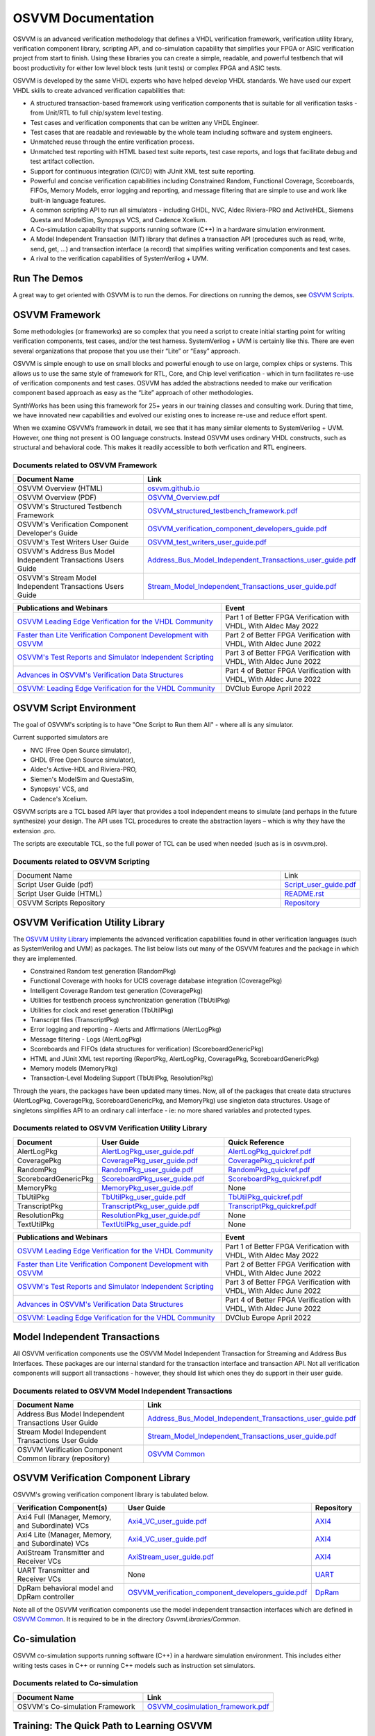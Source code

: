 OSVVM Documentation
######################

OSVVM is an advanced verification methodology that 
defines a VHDL verification framework, verification utility library, 
verification component library, scripting API, and co-simulation capability 
that simplifies your FPGA or ASIC verification project from start to finish. 
Using these libraries you can create a simple, readable, 
and powerful testbench that will boost productivity for either 
low level block tests (unit tests) or complex FPGA and ASIC tests.

OSVVM is developed by the same VHDL experts who
have helped develop VHDL standards.
We have used our expert VHDL skills to create
advanced verification capabilities that:  

- A structured transaction-based framework using verification components that is suitable for all verification tasks - from Unit/RTL to full chip/system level testing.
- Test cases and verification components that can be written any VHDL Engineer.
- Test cases that are readable and reviewable by the whole team including software and system engineers.   
- Unmatched reuse through the entire verification process.    
- Unmatched test reporting with HTML based test suite reports, test case reports, and logs that facilitate debug and test artifact collection.   
- Support for continuous integration (CI/CD) with JUnit XML test suite reporting.  
- Powerful and concise verification capabilities including Constrained Random, Functional Coverage, Scoreboards, FIFOs, Memory Models, error logging and reporting, and message filtering that are simple to use and work like built-in language features.
- A common scripting API to run all simulators - including GHDL, NVC, Aldec Riviera-PRO and ActiveHDL, Siemens Questa and ModelSim, Synopsys VCS, and Cadence Xcelium.  
- A Co-simulation capability that supports running software (C++) in a hardware simulation environment.
- A Model Independent Transaction (MIT) library that defines a transaction API (procedures such as read, write, send, get, …)  and transaction interface (a record) that simplifies writing verification components and test cases.
- A rival to the verification capabilities of SystemVerilog + UVM.  


Run The Demos
=====================================

A great way to get oriented with OSVVM is to run the demos.
For directions on running the demos, see `OSVVM Scripts <https://github.com/osvvm/OSVVM-Scripts#readme>`_.

OSVVM Framework
=====================================
Some methodologies (or frameworks) are so complex that you need a script to create initial starting point for writing verification components, test cases, and/or the test harness. SystemVerilog + UVM is certainly like this. There are even several organizations that propose that you use their “Lite” or “Easy” approach.

OSVVM is simple enough to use on small blocks and powerful enough to use on large, complex chips or systems. This allows us to use the same style of framework for RTL, Core, and Chip level verification - which in turn facilitates re-use of verification components and test cases. OSVVM has added the abstractions needed to make our verification component based approach as easy as the “Lite” approach of other methodologies.

SynthWorks has been using this framework for 25+ years in our training classes and consulting work. During that time, we have innovated new capabilities and evolved our existing ones to increase re-use and reduce effort spent.

When we examine OSVVM’s framework in detail, we see that it has many similar elements to SystemVerilog + UVM. However, one thing not present is OO language constructs. Instead OSVVM uses ordinary VHDL constructs, such as structural and behavioral code. This makes it readily accessible to both verfication and RTL engineers.

Documents related to OSVVM Framework
----------------------------------------------------

.. list-table:: 
    :widths: 40 10  
    :header-rows: 1
    
    * - Document Name
      - Link
    * - OSVVM Overview (HTML)
      - `osvvm.github.io <https://osvvm.github.io>`_
    * - OSVVM Overview (PDF)
      - `OSVVM_Overview.pdf <https://github.com/OSVVM/Documentation/blob/main/OSVVM_Overview.pdf>`_
    * - OSVVM's Structured Testbench Framework
      - `OSVVM_structured_testbench_framework.pdf <https://github.com/OSVVM/Documentation/blob/main/OSVVM_structured_testbench_framework.pdf>`_
    * - OSVVM's Verification Component Developer's Guide
      - `OSVVM_verification_component_developers_guide.pdf <https://github.com/OSVVM/Documentation/blob/main/OSVVM_verification_component_developers_guide.pdf>`_
    * - OSVVM's Test Writers User Guide
      - `OSVVM_test_writers_user_guide.pdf <https://github.com/OSVVM/Documentation/blob/main/OSVVM_test_writers_user_guide.pdf>`_
    * - OSVVM's Address Bus Model Independent Transactions Users Guide
      - `Address_Bus_Model_Independent_Transactions_user_guide.pdf <https://github.com/OSVVM/Documentation/blob/main/Address_Bus_Model_Independent_Transactions_user_guide.pdf>`_
    * - OSVVM's Stream Model Independent Transactions Users Guide
      - `Stream_Model_Independent_Transactions_user_guide.pdf <https://github.com/OSVVM/Documentation/blob/main/Stream_Model_Independent_Transactions_user_guide.pdf>`_

.. list-table:: 
    :widths: 30 20  
    :header-rows: 1
    
    * - Publications and Webinars
      - Event
    * - `OSVVM Leading Edge Verification for the VHDL Community <https://www.aldec.com/en/support/resources/multimedia/webinars/2186>`_
      - Part 1 of Better FPGA Verification with VHDL, With Aldec May 2022 
    * - `Faster than Lite Verification Component Development with OSVVM <https://www.aldec.com/en/support/resources/multimedia/webinars/2187>`_
      - Part 2 of Better FPGA Verification with VHDL, With Aldec June 2022 
    * - `OSVVM's Test Reports and Simulator Independent Scripting <https://www.aldec.com/en/support/resources/multimedia/webinars/2188>`_
      - Part 3 of Better FPGA Verification with VHDL, With Aldec June 2022 
    * - `Advances in OSVVM's Verification Data Structures <https://www.aldec.com/en/support/resources/multimedia/webinars/2190>`_
      - Part 4 of Better FPGA Verification with VHDL, With Aldec June 2022 
    * - `OSVVM: Leading Edge Verification for the VHDL Community <https://www.youtube.com/watch?v=KVmGDy_PHNI>`_
      - DVClub Europe April 2022 


OSVVM Script Environment
=====================================
The goal of OSVVM's scripting is to have 
"One Script to Run them All" - where all is any simulator.

Current supported simulators are

* NVC (Free Open Source simulator),
* GHDL (Free Open Source simulator),
* Aldec's Active-HDL and Riviera-PRO, 
* Siemen's ModelSim and QuestaSim, 
* Synopsys' VCS, and
* Cadence's Xcelium.

OSVVM scripts are a TCL based API layer that provides a 
tool independent means to simulate (and perhaps in the 
future synthesize) your design. 
The API uses TCL procedures to create the abstraction 
layers – which is why they have the extension .pro. 

The scripts are executable TCL, so the full power of TCL 
can be used when needed (such as is in osvvm.pro).

Documents related to OSVVM Scripting
----------------------------------------------------

.. list-table:: 
    :widths: 40 10  

    * - Document Name
      - Link
    * - Script User Guide (pdf)
      - `Script_user_guide.pdf <https://github.com/OSVVM/Documentation/blob/main/Script_user_guide.pdf>`_
    * - Script User Guide (HTML)  
      - `README.rst <https://github.com/OSVVM/OSVVM-Scripts#readme>`_
    * - OSVVM Scripts Repository  
      - `Repository <https://github.com/OSVVM/OSVVM-Scripts>`_



OSVVM Verification Utility Library
=====================================

The `OSVVM Utility Library <https://github.com/osvvm/osvvm>`_ implements the advanced verification
capabilities found in other verification languages (such as 
SystemVerilog and UVM) as packages.  The list below lists
out many of the OSVVM features and the package in which they are 
implemented.

* Constrained Random test generation (RandomPkg)
* Functional Coverage with hooks for UCIS coverage database integration (CoveragePkg)
* Intelligent Coverage Random test generation  (CoveragePkg)
* Utilities for testbench process synchronization generation (TbUtilPkg)
* Utilities for clock and reset generation (TbUtilPkg)
* Transcript files (TranscriptPkg)
* Error logging and reporting - Alerts and Affirmations (AlertLogPkg)
* Message filtering - Logs (AlertLogPkg)
* Scoreboards and FIFOs (data structures for verification) (ScoreboardGenericPkg)
* HTML and JUnit XML test reporting (ReportPkg, AlertLogPkg, CoveragePkg, ScoreboardGenericPkg)
* Memory models (MemoryPkg)
* Transaction-Level Modeling Support (TbUtilPkg, ResolutionPkg)

Through the years, the packages have been updated many times.
Now, all of the packages that create data structures
(AlertLogPkg, CoveragePkg, ScoreboardGenericPkg, and MemoryPkg) 
use singleton data structures.
Usage of singletons simplifies API to an ordinary 
call interface - ie: no more shared variables and 
protected types.


Documents related to OSVVM Verification Utility Library
-----------------------------------------------------------------

.. list-table:: 
    :widths: 20 30 30  
    :header-rows: 1
    
    * - Document
      - User Guide
      - Quick Reference      
    * - AlertLogPkg
      - `AlertLogPkg_user_guide.pdf <https://github.com/OSVVM/Documentation/blob/main/AlertLogPkg_user_guide.pdf>`_
      - `AlertLogPkg_quickref.pdf <https://github.com/OSVVM/Documentation/blob/main/AlertLogPkg_quickref.pdf>`_
    * - CoveragePkg
      - `CoveragePkg_user_guide.pdf <https://github.com/OSVVM/Documentation/blob/main/CoveragePkg_user_guide.pdf>`_
      - `CoveragePkg_quickref.pdf <https://github.com/OSVVM/Documentation/blob/main/CoveragePkg_quickref.pdf>`_
    * - RandomPkg
      - `RandomPkg_user_guide.pdf <https://github.com/OSVVM/Documentation/blob/main/RandomPkg_user_guide.pdf>`_
      - `RandomPkg_quickref.pdf <https://github.com/OSVVM/Documentation/blob/main/RandomPkg_quickref.pdf>`_
    * - ScoreboardGenericPkg
      - `ScoreboardPkg_user_guide.pdf <https://github.com/OSVVM/Documentation/blob/main/ScoreboardPkg_user_guide.pdf>`_
      - `ScoreboardPkg_quickref.pdf <https://github.com/OSVVM/Documentation/blob/main/ScoreboardPkg_quickref.pdf>`_
    * - MemoryPkg
      - `MemoryPkg_user_guide.pdf <https://github.com/OSVVM/Documentation/blob/main/MemoryPkg_user_guide.pdf>`_
      - None
    * - TbUtilPkg
      - `TbUtilPkg_user_guide.pdf <https://github.com/OSVVM/Documentation/blob/main/TbUtilPkg_user_guide.pdf>`_
      - `TbUtilPkg_quickref.pdf <https://github.com/OSVVM/Documentation/blob/main/TbUtilPkg_quickref.pdf>`_
    * - TranscriptPkg
      - `TranscriptPkg_user_guide.pdf <https://github.com/OSVVM/Documentation/blob/main/TranscriptPkg_user_guide.pdf>`_
      - `TranscriptPkg_quickref.pdf <https://github.com/OSVVM/Documentation/blob/main/TranscriptPkg_quickref.pdf>`_
    * - ResolutionPkg
      - `ResolutionPkg_user_guide.pdf <https://github.com/OSVVM/Documentation/blob/main/ResolutionPkg_user_guide.pdf>`_
      - None
    * - TextUtilPkg
      - `TextUtilPkg_user_guide.pdf <https://github.com/OSVVM/Documentation/blob/main/TextUtilPkg_user_guide.pdf>`_
      - None

.. list-table:: 
    :widths: 30 20  
    :header-rows: 1
    
    * - Publications and Webinars
      - Event
    * - `OSVVM Leading Edge Verification for the VHDL Community <https://www.aldec.com/en/support/resources/multimedia/webinars/2186>`_
      - Part 1 of Better FPGA Verification with VHDL, With Aldec May 2022 
    * - `Faster than Lite Verification Component Development with OSVVM <https://www.aldec.com/en/support/resources/multimedia/webinars/2187>`_
      - Part 2 of Better FPGA Verification with VHDL, With Aldec June 2022 
    * - `OSVVM's Test Reports and Simulator Independent Scripting <https://www.aldec.com/en/support/resources/multimedia/webinars/2188>`_
      - Part 3 of Better FPGA Verification with VHDL, With Aldec June 2022 
    * - `Advances in OSVVM's Verification Data Structures <https://www.aldec.com/en/support/resources/multimedia/webinars/2190>`_
      - Part 4 of Better FPGA Verification with VHDL, With Aldec June 2022 
    * - `OSVVM: Leading Edge Verification for the VHDL Community <https://www.youtube.com/watch?v=KVmGDy_PHNI>`_
      - DVClub Europe April 2022 

Model Independent Transactions
=====================================
All OSVVM verification components use the OSVVM 
Model Independent Transaction for Streaming and Address Bus Interfaces.
These packages are our internal standard for the 
transaction interface and transaction API. 
Not all verification components will support all 
transactions - however, they should list which ones
they do support in their user guide.

Documents related to OSVVM Model Independent Transactions
-----------------------------------------------------------------------

.. list-table:: 
    :widths: 30 30  
    :header-rows: 1
    
    * - Document Name
      - Link
    * - Address Bus Model Independent Transactions User Guide
      - `Address_Bus_Model_Independent_Transactions_user_guide.pdf  <https://github.com/OSVVM/Documentation/blob/main/Address_Bus_Model_Independent_Transactions_user_guide.pdf>`_
    * - Stream Model Independent Transactions User Guide 
      - `Stream_Model_Independent_Transactions_user_guide.pdf <https://github.com/OSVVM/Documentation/blob/main/Stream_Model_Independent_Transactions_user_guide.pdf>`_
    * - OSVVM Verification Component Common library (repository) 
      - `OSVVM Common <https://github.com/OSVVM/OSVVM-Common>`_


OSVVM Verification Component Library
===========================================
OSVVM's growing verification component library 
is tabulated below.  

.. list-table:: 
    :widths: 40 10 10
    :header-rows: 1
    
    * - Verification Component(s)
      - User Guide
      - Repository
    * - Axi4 Full (Manager, Memory, and Subordinate) VCs
      - `Axi4_VC_user_guide.pdf <https://github.com/OSVVM/Documentation/blob/main/Axi4_VC_user_guide.pdf>`_
      - `AXI4  <https://github.com/OSVVM/AXI4>`_
    * - Axi4 Lite (Manager, Memory, and Subordinate) VCs
      - `Axi4_VC_user_guide.pdf <https://github.com/OSVVM/Documentation/blob/main/Axi4_VC_user_guide.pdf>`_
      - `AXI4  <https://github.com/OSVVM/AXI4>`_
    * - AxiStream Transmitter and Receiver VCs
      - `AxiStream_user_guide.pdf <https://github.com/OSVVM/Documentation/blob/main/AxiStream_user_guide.pdf>`_
      - `AXI4  <https://github.com/OSVVM/AXI4>`_
    * - UART Transmitter and Receiver VCs
      - None
      - `UART  <https://github.com/OSVVM/UART>`_
    * - DpRam behavioral model and DpRam controller
      - `OSVVM_verification_component_developers_guide.pdf <https://github.com/OSVVM/Documentation/blob/main/OSVVM_verification_component_developers_guide.pdf>`_
      - `DpRam  <https://github.com/OSVVM/DpRam>`_

Note all of the OSVVM verification components use the model independent 
transaction interfaces which are defined in `OSVVM Common <https://github.com/OSVVM/OSVVM-Common>`_. 
It is required to be in the directory `OsvvmLibraries/Common`.


Co-simulation
=====================================
OSVVM co-simulation supports running software (C++) in a hardware simulation environment.  
This includes either writing tests cases in C++ or running C++ models such as instruction set simulators.

Documents related to Co-simulation
-----------------------------------------------------------------------

.. list-table:: 
    :widths: 30 30  
    :header-rows: 1
    
    * - Document Name
      - Link
    * - OSVVM's Co-simulation Framework
      - `OSVVM_cosimulation_framework.pdf  <https://github.com/OSVVM/Documentation/blob/main/OSVVM_cosimulation_framework.pdf>`_



Training:  The Quick Path to Learning OSVVM
==============================================
The fastest way to get started with OSVVM is 
`SynthWorks' Advanced VHDL Testbenches and Verification <https://synthworks.com/vhdl_testbench_verification.htm>`_
which is available world wide either on-line or on-site (once we can travel again).  
   
`Here is our current class schedule. <https://synthworks.com/public_vhdl_courses.htm#VHDL_Test_Bench_Training>`_


A Quick Note About Copyrights
=====================================

The documentation is copyrighted for reference 
type usage in any setting.  
Feel free to print and distribute (email) these materials.
However, derivatives of this material are 
forbidden without written permission.  
A derivative would be translating the 
documentation to slides, other documents, or webpages.  

Why? - SynthWorks, the primary developer of OSVVM
and OSVVM documentation, provides training.
We cannot allow other training providers to use 
our documentation to write their training materials,
websites, or documents - this is commercial usage
and is not in any way fair use.  

This only means that if you want to write a 
class on OSVVM, you must develop your own examples. 
Alternately you could talk to SynthWorks about 
licensing their materials.   


